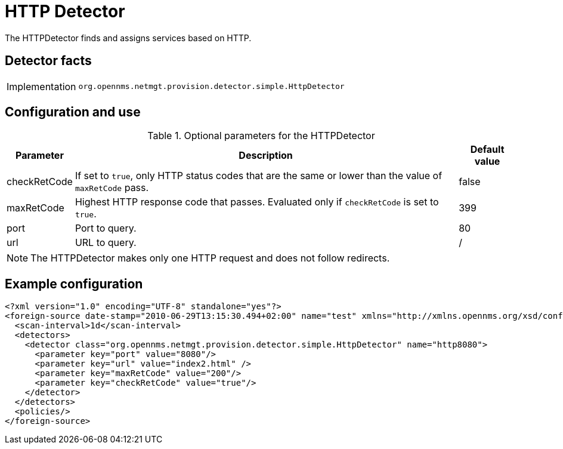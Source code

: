 = HTTP Detector

The HTTPDetector finds and assigns services based on HTTP.

== Detector facts

[options="autowidth"]
|===
| Implementation | `org.opennms.netmgt.provision.detector.simple.HttpDetector`
|===

== Configuration and use

.Optional parameters for the HTTPDetector
[options="header, autowidth"]
[cols="1,3,1"]
|===

| Parameter
| Description
| Default value

| checkRetCode
| If set to `true`, only HTTP status codes that are the same or lower than the value of `maxRetCode` pass.
| false

| maxRetCode
| Highest HTTP response code that passes.
Evaluated only if `checkRetCode` is set to `true`.
| 399

| port
| Port to query.
| 80

| url
| URL to query.
| /
|===

NOTE: The HTTPDetector makes only one HTTP request and does not follow redirects.

== Example configuration

[source,xml]
----
<?xml version="1.0" encoding="UTF-8" standalone="yes"?>
<foreign-source date-stamp="2010-06-29T13:15:30.494+02:00" name="test" xmlns="http://xmlns.opennms.org/xsd/config/foreign-source">
  <scan-interval>1d</scan-interval>
  <detectors>
    <detector class="org.opennms.netmgt.provision.detector.simple.HttpDetector" name="http8080">
      <parameter key="port" value="8080"/>
      <parameter key="url" value="index2.html" />
      <parameter key="maxRetCode" value="200"/>
      <parameter key="checkRetCode" value="true"/>
    </detector>
  </detectors>
  <policies/>
</foreign-source>
----